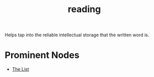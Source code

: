 :PROPERTIES:
:ID:       20231212T084350.640179
:END:
#+title: reading
#+filetags: :skills:root:

Helps tap into the reliable intellectual storage that the written word is.

* Prominent Nodes
 - [[id:e8c0b214-fa70-4462-8d44-ae0282d14981][The List]]

